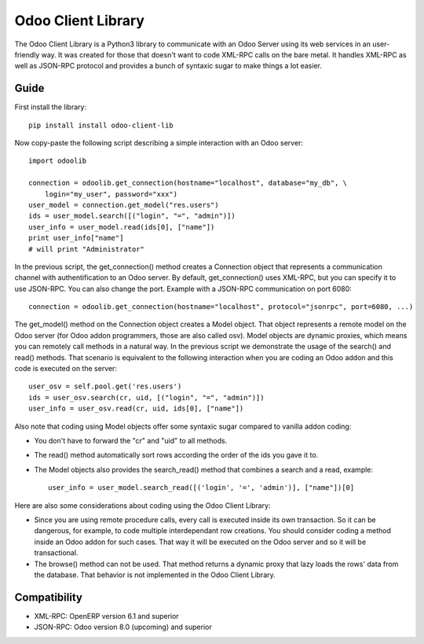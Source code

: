 
Odoo Client Library
======================


The Odoo Client Library is a Python3 library to communicate with an Odoo Server using its web
services in an user-friendly way. It was created for those that doesn't want to code XML-RPC calls
on the bare metal. It handles XML-RPC as well as JSON-RPC protocol and provides a bunch of syntaxic
sugar to make things a lot easier.

Guide
-----

First install the library: ::

    pip install install odoo-client-lib

Now copy-paste the following script describing a simple interaction with an Odoo server: ::

    import odoolib

    connection = odoolib.get_connection(hostname="localhost", database="my_db", \
        login="my_user", password="xxx")
    user_model = connection.get_model("res.users")
    ids = user_model.search([("login", "=", "admin")])
    user_info = user_model.read(ids[0], ["name"])
    print user_info["name"]
    # will print "Administrator"

In the previous script, the get_connection() method creates a Connection object that represents a
communication channel with authentification to an Odoo server. By default, get_connection() uses
XML-RPC, but you can specify it to use JSON-RPC. You can also change the port. Example with a JSON-RPC
communication on port 6080: ::

    connection = odoolib.get_connection(hostname="localhost", protocol="jsonrpc", port=6080, ...)

The get_model() method on the Connection object creates a Model object. That object represents a
remote model on the Odoo server (for Odoo addon programmers, those are also called osv).
Model objects are dynamic proxies, which means you can remotely call methods in a natural way.
In the previous script we demonstrate the usage of the search() and read() methods. That scenario
is equivalent to the following interaction when you are coding an Odoo addon and this code is
executed on the server: ::

    user_osv = self.pool.get('res.users')
    ids = user_osv.search(cr, uid, [("login", "=", "admin")])
    user_info = user_osv.read(cr, uid, ids[0], ["name"])

Also note that coding using Model objects offer some syntaxic sugar compared to vanilla addon coding:

- You don't have to forward the "cr" and "uid" to all methods.
- The read() method automatically sort rows according the order of the ids you gave it to.
- The Model objects also provides the search_read() method that combines a search and a read, example: ::
    
    user_info = user_model.search_read([('login', '=', 'admin')], ["name"])[0]

Here are also some considerations about coding using the Odoo Client Library:

- Since you are using remote procedure calls, every call is executed inside its own transaction. So it can
  be dangerous, for example, to code multiple interdependant row creations. You should consider coding a method 
  inside an Odoo addon for such cases. That way it will be executed on the Odoo server and so it will be
  transactional.
- The browse() method can not be used. That method returns a dynamic proxy that lazy loads the rows' data from
  the database. That behavior is not implemented in the Odoo Client Library.

Compatibility
-------------

- XML-RPC: OpenERP version 6.1 and superior

- JSON-RPC: Odoo version 8.0 (upcoming) and superior
